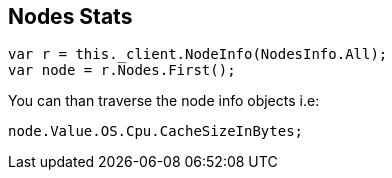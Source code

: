 [[nodes-stats]]
== Nodes Stats

[source,csharp]
----
var r = this._client.NodeInfo(NodesInfo.All);
var node = r.Nodes.First();
----

You can than traverse the node info objects i.e:

[source,csharp]
----
node.Value.OS.Cpu.CacheSizeInBytes;
----
